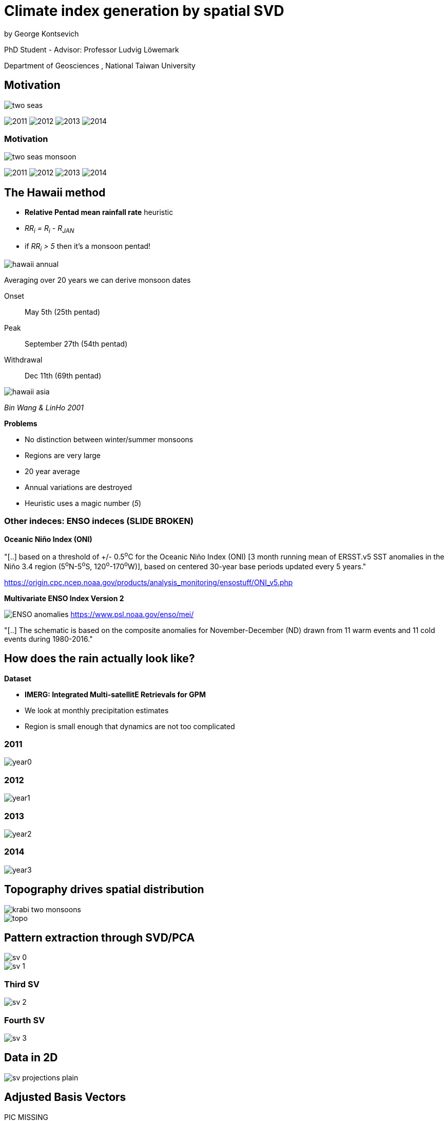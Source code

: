 :revealjs_customtheme: ../web/reveal-white.css
:revealjs_slideNumber: true
:revealjs_transition: none
:revealjs_center: true
:revealjs_disablelayout: true
:!webfonts:

:imagesdir: ../fig/

= Climate index generation by spatial SVD

by George Kontsevich

PhD Student - Advisor: Professor Ludvig Löwemark

Department of Geosciences , National Taiwan University

[.columns]
== Motivation

[.column]
--
image:maps/krabi/two-seas.svg[]
--

[.column%step]
--
image:d18O/annual/2011.svg[]
image:d18O/annual/2012.svg[]
image:d18O/annual/2013.svg[]
image:d18O/annual/2014.svg[]
--

[.columns]
=== Motivation

[.column]
--
image:maps/krabi/two-seas-monsoon.svg[]
--

[.column]
--
image:d18O/annual/2011.svg[]
image:d18O/annual/2012.svg[]
image:d18O/annual/2013.svg[]
image:d18O/annual/2014.svg[]
--


[.columns]
== The Hawaii method

[.column.has-text-left]
--

* *Relative Pentad mean rainfall rate* heuristic
* _RR~i~ = R~i~ - R~JAN~_
* if _RR~i~ > 5_ then it's a monsoon pentad!

image::extr/hawaii-annual.png[]

Averaging over 20 years we can derive monsoon dates

Onset:: May 5th (25th pentad)
Peak:: September 27th (54th pentad)
Withdrawal:: Dec 11th (69th pentad)
--

[.column.has-text-left]
--
image::extr/hawaii-asia.png[]
_Bin Wang & LinHo 2001_

.*Problems*
* No distinction between winter/summer monsoons
* Regions are very large
* 20 year average
* Annual variations are destroyed
* Heuristic uses a magic number (_5_)
--

[.columns]
=== Other indeces: ENSO indeces (SLIDE BROKEN)

[.column.has-text-left]
--
.*Oceanic Niño Index (ONI)*
"[..] based on a threshold of +/- 0.5^o^C for the Oceanic Niño Index (ONI) [3 month running mean of ERSST.v5 SST anomalies in the Niño 3.4 region (5^o^N-5^o^S, 120^o^-170^o^W)], based on centered 30-year base periods updated every 5 years."

https://origin.cpc.ncep.noaa.gov/products/analysis_monitoring/ensostuff/ONI_v5.php
--

[.column.has-text-left]
--
.*Multivariate ENSO Index Version 2*

image:extr/ENSO-anomalies.png[]
https://www.psl.noaa.gov/enso/mei/

"[..] The schematic is based on the composite anomalies for November-December (ND) drawn from 11 warm events and 11 cold events during 1980-2016."
--

== How does the rain actually look like?

.*Dataset*
* *IMERG: Integrated Multi-satellitE Retrievals for GPM*
* We look at monthly precipitation estimates
* Region is small enough that dynamics are not too complicated

=== 2011
image::imrg/krabi/monthly/year0.svg[]

=== 2012
image::imrg/krabi/monthly/year1.svg[]

=== 2013
image::imrg/krabi/monthly/year2.svg[]

=== 2014
image::imrg/krabi/monthly/year3.svg[]

[.columns]
== Topography drives spatial distribution

[.column]
image::diag/krabi-two-monsoons.png[]

[.column]
image::maps/krabi/topo.svg[]

[.columns]
== Pattern extraction through SVD/PCA

[.column]
image::imrg/krabi/monthly/sv-0.svg[]

[.column]
image::imrg/krabi/monthly/sv-1.svg[]

=== Third SV
image::imrg/krabi/monthly/sv-2.svg[]

=== Fourth SV
image::imrg/krabi/monthly/sv-3.svg[]

== Data in 2D

image::imrg/krabi/monthly/sv-projections-plain.svg[]

[.columns]
== Adjusted Basis Vectors

[.column]
--
PIC MISSING

Month: 91 (August)
--

[.column]
--
PIC MISSING

Month: 95 (Decemeber)
--

[.columns]
== Climate Index

[.column.has-text-left]
--
_Summer Monsoon Index_

image::imrg/krabi/monthly/bottom-pattern.svg[]



.*What we've achieved so far*
* no heuristics (ie "hands off the wheel")
* no magic numbers
* no input/tuning parameters
--

[.column.has-text-left]
--
_Winter Monsoon Index_

image::imrg/krabi/monthly/top-pattern.svg[]

.*Limitations*
* Large regions have dynamic effects
* Basis adjustment is done manually (To be fixed!)
* Time step and region bounds are arbitrary

.*Not shown..*
* Diurnal cycles and interannual cycles
* 1 component systems (trivial - just PCA)
* 3,4 component systems (hard to visualize and validate)
* Stability vs time step size and region
--

[.columns]
== EXTRA: Late IMERG SVs

PICS MISSING

[.columns]
=== EXTRA: Final IMERG SVs

PICS MISSING
